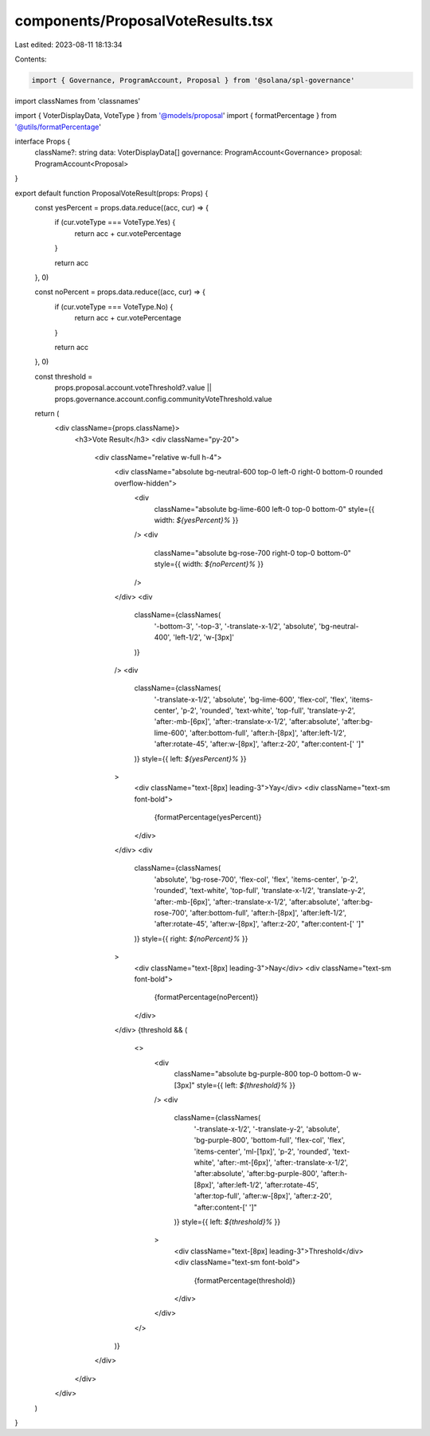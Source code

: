 components/ProposalVoteResults.tsx
==================================

Last edited: 2023-08-11 18:13:34

Contents:

.. code-block:: tsx

    import { Governance, ProgramAccount, Proposal } from '@solana/spl-governance'
import classNames from 'classnames'

import { VoterDisplayData, VoteType } from '@models/proposal'
import { formatPercentage } from '@utils/formatPercentage'

interface Props {
  className?: string
  data: VoterDisplayData[]
  governance: ProgramAccount<Governance>
  proposal: ProgramAccount<Proposal>
}

export default function ProposalVoteResult(props: Props) {
  const yesPercent = props.data.reduce((acc, cur) => {
    if (cur.voteType === VoteType.Yes) {
      return acc + cur.votePercentage
    }

    return acc
  }, 0)

  const noPercent = props.data.reduce((acc, cur) => {
    if (cur.voteType === VoteType.No) {
      return acc + cur.votePercentage
    }

    return acc
  }, 0)

  const threshold =
    props.proposal.account.voteThreshold?.value ||
    props.governance.account.config.communityVoteThreshold.value

  return (
    <div className={props.className}>
      <h3>Vote Result</h3>
      <div className="py-20">
        <div className="relative w-full h-4">
          <div className="absolute bg-neutral-600 top-0 left-0 right-0 bottom-0 rounded overflow-hidden">
            <div
              className="absolute bg-lime-600 left-0 top-0 bottom-0"
              style={{ width: `${yesPercent}%` }}
            />
            <div
              className="absolute bg-rose-700 right-0 top-0 bottom-0"
              style={{ width: `${noPercent}%` }}
            />
          </div>
          <div
            className={classNames(
              '-bottom-3',
              '-top-3',
              '-translate-x-1/2',
              'absolute',
              'bg-neutral-400',
              'left-1/2',
              'w-[3px]'
            )}
          />
          <div
            className={classNames(
              '-translate-x-1/2',
              'absolute',
              'bg-lime-600',
              'flex-col',
              'flex',
              'items-center',
              'p-2',
              'rounded',
              'text-white',
              'top-full',
              'translate-y-2',
              'after:-mb-[6px]',
              'after:-translate-x-1/2',
              'after:absolute',
              'after:bg-lime-600',
              'after:bottom-full',
              'after:h-[8px]',
              'after:left-1/2',
              'after:rotate-45',
              'after:w-[8px]',
              'after:z-20',
              "after:content-[' ']"
            )}
            style={{ left: `${yesPercent}%` }}
          >
            <div className="text-[8px] leading-3">Yay</div>
            <div className="text-sm font-bold">
              {formatPercentage(yesPercent)}
            </div>
          </div>
          <div
            className={classNames(
              'absolute',
              'bg-rose-700',
              'flex-col',
              'flex',
              'items-center',
              'p-2',
              'rounded',
              'text-white',
              'top-full',
              'translate-x-1/2',
              'translate-y-2',
              'after:-mb-[6px]',
              'after:-translate-x-1/2',
              'after:absolute',
              'after:bg-rose-700',
              'after:bottom-full',
              'after:h-[8px]',
              'after:left-1/2',
              'after:rotate-45',
              'after:w-[8px]',
              'after:z-20',
              "after:content-[' ']"
            )}
            style={{ right: `${noPercent}%` }}
          >
            <div className="text-[8px] leading-3">Nay</div>
            <div className="text-sm font-bold">
              {formatPercentage(noPercent)}
            </div>
          </div>
          {threshold && (
            <>
              <div
                className="absolute bg-purple-800 top-0 bottom-0 w-[3px]"
                style={{ left: `${threshold}%` }}
              />
              <div
                className={classNames(
                  '-translate-x-1/2',
                  '-translate-y-2',
                  'absolute',
                  'bg-purple-800',
                  'bottom-full',
                  'flex-col',
                  'flex',
                  'items-center',
                  'ml-[1px]',
                  'p-2',
                  'rounded',
                  'text-white',
                  'after:-mt-[6px]',
                  'after:-translate-x-1/2',
                  'after:absolute',
                  'after:bg-purple-800',
                  'after:h-[8px]',
                  'after:left-1/2',
                  'after:rotate-45',
                  'after:top-full',
                  'after:w-[8px]',
                  'after:z-20',
                  "after:content-[' ']"
                )}
                style={{ left: `${threshold}%` }}
              >
                <div className="text-[8px] leading-3">Threshold</div>
                <div className="text-sm font-bold">
                  {formatPercentage(threshold)}
                </div>
              </div>
            </>
          )}
        </div>
      </div>
    </div>
  )
}



